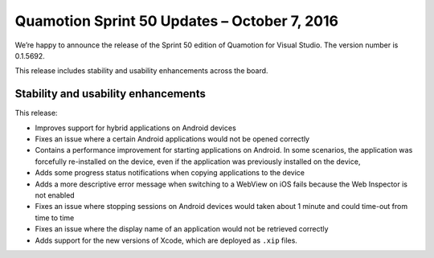 Quamotion Sprint 50 Updates – October 7, 2016
=============================================

We’re happy to announce the release of the Sprint 50 edition of Quamotion for Visual Studio. 
The version number is 0.1.5692.

This release includes stability and usability enhancements across the board.

Stability and usability enhancements
------------------------------------

This release:

- Improves support for hybrid applications on Android devices
- Fixes an issue where a certain Android applications would not be opened correctly
- Contains a performance improvement for starting applications on Android. In some scenarios, the application was forcefully re-installed on the device, even if the application was previously installed on the device,
- Adds some progress status notifications when copying applications to the device
- Adds a more descriptive error message when switching to a WebView on iOS fails because the Web Inspector is not enabled
- Fixes an issue where stopping sessions on Android devices would taken about 1 minute and could time-out from time to time
- Fixes an issue where the display name of an application would not be retrieved correctly
- Adds support for the new versions of Xcode, which are deployed as ``.xip`` files. 
